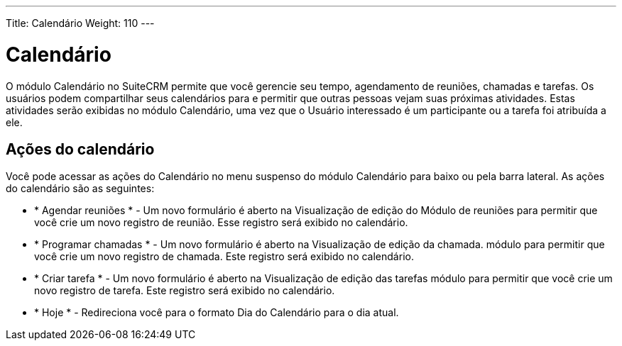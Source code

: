 ---
Title: Calendário
Weight: 110
---

= Calendário

O módulo Calendário no SuiteCRM permite que você gerencie seu tempo,
agendamento de reuniões, chamadas e tarefas. Os usuários podem compartilhar seus calendários para
e permitir que outras pessoas vejam suas próximas atividades. Estas atividades serão exibidas no módulo Calendário, uma vez que o Usuário
interessado é um participante ou a tarefa foi atribuída a ele.

== Ações do calendário

Você pode acessar as ações do Calendário no menu suspenso do módulo Calendário
para baixo ou pela barra lateral. As ações do calendário são as seguintes:

* * Agendar reuniões * - Um novo formulário é aberto na Visualização de edição do
Módulo de reuniões para permitir que você crie um novo registro de reunião. Esse registro
será exibido no calendário.
* * Programar chamadas * - Um novo formulário é aberto na Visualização de edição da chamada.
módulo para permitir que você crie um novo registro de chamada. Este registro será
exibido no calendário.
* * Criar tarefa * - Um novo formulário é aberto na Visualização de edição das tarefas
módulo para permitir que você crie um novo registro de tarefa. Este registro será
exibido no calendário.
* * Hoje * - Redireciona você para o formato Dia do Calendário para o
dia atual.
